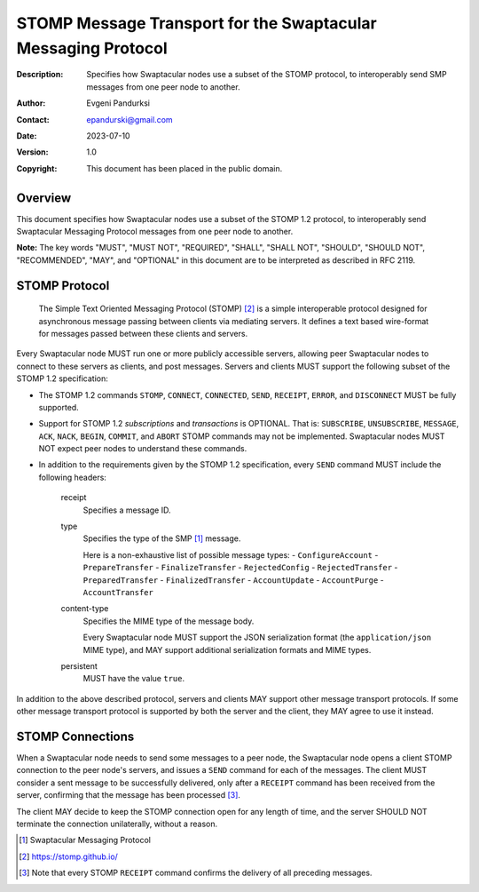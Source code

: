 ++++++++++++++++++++++++++++++++++++++++++++++++++++++++++++++
STOMP Message Transport for the Swaptacular Messaging Protocol
++++++++++++++++++++++++++++++++++++++++++++++++++++++++++++++
:Description: Specifies how Swaptacular nodes use a subset of the STOMP
              protocol, to interoperably send SMP messages from one peer
              node to another.
:Author: Evgeni Pandurksi
:Contact: epandurski@gmail.com
:Date: 2023-07-10
:Version: 1.0
:Copyright: This document has been placed in the public domain.


Overview
========

This document specifies how Swaptacular nodes use a subset of the STOMP 1.2
protocol, to interoperably send Swaptacular Messaging Protocol messages from
one peer node to another.

**Note:** The key words "MUST", "MUST NOT", "REQUIRED", "SHALL", "SHALL
NOT", "SHOULD", "SHOULD NOT", "RECOMMENDED", "MAY", and "OPTIONAL" in this
document are to be interpreted as described in RFC 2119.


STOMP Protocol
==============

  The Simple Text Oriented Messaging Protocol (STOMP) [#stomp]_ is a simple
  interoperable protocol designed for asynchronous message passing between
  clients via mediating servers. It defines a text based wire-format for
  messages passed between these clients and servers.

Every Swaptacular node MUST run one or more publicly accessible servers,
allowing peer Swaptacular nodes to connect to these servers as clients, and
post messages. Servers and clients MUST support the following subset of the
STOMP 1.2 specification:

- The STOMP 1.2 commands ``STOMP``, ``CONNECT``, ``CONNECTED``, ``SEND``,
  ``RECEIPT``, ``ERROR``, and ``DISCONNECT`` MUST be fully supported.

- Support for STOMP 1.2 *subscriptions* and *transactions* is OPTIONAL. That
  is: ``SUBSCRIBE``, ``UNSUBSCRIBE``, ``MESSAGE``, ``ACK``, ``NACK``,
  ``BEGIN``, ``COMMIT``, and ``ABORT`` STOMP commands may not be
  implemented. Swaptacular nodes MUST NOT expect peer nodes to understand
  these commands.

- In addition to the requirements given by the STOMP 1.2 specification,
  every ``SEND`` command MUST include the following headers:

   receipt
     Specifies a message ID.
     
   type
     Specifies the type of the SMP [#smp]_ message.

     Here is a non-exhaustive list of possible message types:
     - ``ConfigureAccount``
     - ``PrepareTransfer``
     - ``FinalizeTransfer``
     - ``RejectedConfig``
     - ``RejectedTransfer``
     - ``PreparedTransfer``
     - ``FinalizedTransfer``
     - ``AccountUpdate``
     - ``AccountPurge``
     - ``AccountTransfer``
        
   content-type
     Specifies the MIME type of the message body.

     Every Swaptacular node MUST support the JSON serialization format (the
     ``application/json`` MIME type), and MAY support additional
     serialization formats and MIME types.
     
   persistent
     MUST have the value ``true``.

In addition to the above described protocol, servers and clients MAY support
other message transport protocols. If some other message transport protocol
is supported by both the server and the client, they MAY agree to use it
instead.

     
STOMP Connections
=================

When a Swaptacular node needs to send some messages to a peer node, the
Swaptacular node opens a client STOMP connection to the peer node's servers,
and issues a ``SEND`` command for each of the messages. The client MUST
consider a sent message to be successfully delivered, only after a
``RECEIPT`` command has been received from the server, confirming that the
message has been processed [#multiple-ack]_.

The client MAY decide to keep the STOMP connection open for any length of
time, and the server SHOULD NOT terminate the connection unilaterally,
without a reason.

.. [#smp] Swaptacular Messaging Protocol
     
.. [#stomp] https://stomp.github.io/

.. [#multiple-ack] Note that every STOMP ``RECEIPT`` command confirms the
  delivery of all preceding messages.
